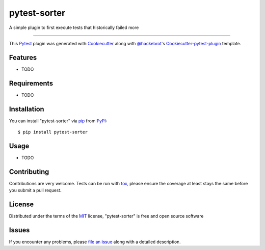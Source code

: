 =============
pytest-sorter
=============

.. image:: https://travis-ci.org/AndreMicheletti/pytest-sorter.svg?branch=master
    :target: https://travis-ci.org/AndreMicheletti/pytest-sorter
    :alt: See Build Status on Travis CI

.. image:: https://ci.appveyor.com/api/projects/status/github/AndreMicheletti/pytest-sorter?branch=master
    :target: https://ci.appveyor.com/project/AndreMicheletti/pytest-sorter/branch/master
    :alt: See Build Status on AppVeyor

A simple plugin to first execute tests that historically failed more

----

This `Pytest`_ plugin was generated with `Cookiecutter`_ along with `@hackebrot`_'s `Cookiecutter-pytest-plugin`_ template.


Features
--------

* TODO


Requirements
------------

* TODO


Installation
------------

You can install "pytest-sorter" via `pip`_ from `PyPI`_::

    $ pip install pytest-sorter


Usage
-----

* TODO

Contributing
------------
Contributions are very welcome. Tests can be run with `tox`_, please ensure
the coverage at least stays the same before you submit a pull request.

License
-------

Distributed under the terms of the `MIT`_ license, "pytest-sorter" is free and open source software


Issues
------

If you encounter any problems, please `file an issue`_ along with a detailed description.

.. _`Cookiecutter`: https://github.com/audreyr/cookiecutter
.. _`@hackebrot`: https://github.com/hackebrot
.. _`MIT`: http://opensource.org/licenses/MIT
.. _`BSD-3`: http://opensource.org/licenses/BSD-3-Clause
.. _`GNU GPL v3.0`: http://www.gnu.org/licenses/gpl-3.0.txt
.. _`Apache Software License 2.0`: http://www.apache.org/licenses/LICENSE-2.0
.. _`cookiecutter-pytest-plugin`: https://github.com/pytest-dev/cookiecutter-pytest-plugin
.. _`file an issue`: https://github.com/AndreMicheletti/pytest-sorter/issues
.. _`pytest`: https://github.com/pytest-dev/pytest
.. _`tox`: https://tox.readthedocs.io/en/latest/
.. _`pip`: https://pypi.python.org/pypi/pip/
.. _`PyPI`: https://pypi.python.org/pypi


